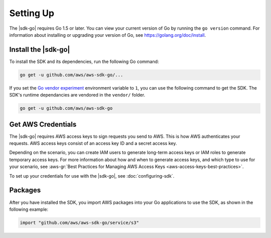 .. Copyright 2010-2017 Amazon.com, Inc. or its affiliates. All Rights Reserved.

   This work is licensed under a Creative Commons Attribution-NonCommercial-ShareAlike 4.0
   International License (the "License"). You may not use this file except in compliance with the
   License. A copy of the License is located at http://creativecommons.org/licenses/by-nc-sa/4.0/.

   This file is distributed on an "AS IS" BASIS, WITHOUT WARRANTIES OR CONDITIONS OF ANY KIND,
   either express or implied. See the License for the specific language governing permissions and
   limitations under the License.


##########
Setting Up
##########

.. meta::
   :description: Get the latest |sdk-go| and the credentials required to use the SDK.
   :keywords: set up, install, installation

The |sdk-go| requires Go 1.5 or later. You can view your current
version of Go by running the ``go version`` command. For information
about installing or upgrading your version of Go, see
https://golang.org/doc/install.


.. _install_go_sdk:

Install the |sdk-go|
====================

To install the SDK and its dependencies, run the following Go command:

.. code:: sh

    go get -u github.com/aws/aws-sdk-go/...

If you set the `Go vendor experiment <https://github.com/aws/aws-sdk-go/blob/master/README.md#installing>`_ 
environment variable to ``1``, you can use the following command to get the SDK. The
SDK's runtime dependancies are vendored in the ``vendor/`` folder.

.. code:: sh

    go get -u github.com/aws/aws-sdk-go

    
.. _get-aws-credentials:

Get AWS Credentials
===================

The |sdk-go| requires AWS access keys to sign requests you send to
AWS. This is how AWS authenticates your requests. AWS access keys
consist of an access key ID and a secret access key.

Depending on the scenario, you can create IAM users to generate
long-term access keys or IAM roles to generate temporary access keys.
For more information about how and when to generate access keys, and
which type to use for your scenario, see :aws-gr:`Best Practices for Managing 
AWS Access Keys <aws-access-keys-best-practices>`.

To set up your credentials for use with the |sdk-go|, see :doc:`configuring-sdk`.

.. _packages:

Packages
========

After you have installed the SDK, you import AWS packages into your Go
applications to use the SDK, as shown in the following example:

.. code:: go

    import "github.com/aws/aws-sdk-go/service/s3"


